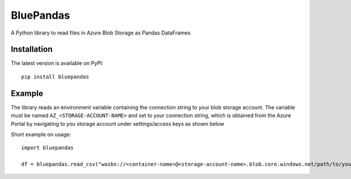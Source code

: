 ===========
BluePandas |build|_ |release|_
===========

A Python library to read files in Azure Blob Storage as Pandas DataFrames

Installation
-------------

The latest version is available on PyPI::

    pip install bluepandas

Example
--------

The library reads an environment variable containing the connection string to your
blob storage account. The variable must be named ``AZ_<STORAGE-ACCOUNT-NAME>``  
and set to your connection string, which is obtained from the Azure Portal by 
navigating to you storage account under settings/access keys as shown below


.. image:: http://i67.tinypic.com/25sljxt.png

Short example on usage::

    import bluepandas

    df = bluepandas.read_csv("wasbs://<container-name>@<storage-account-name>.blob.core.windows.net/path/to/your.csv")


.. |build| image:: https://dev.azure.com/nihil0/bluepandas/_apis/build/status/nihil0.bluepandas
.. _build: https://dev.azure.com/nihil0/bluepandas/_build/latest?definitionId=1

.. |release| image:: https://vsrm.dev.azure.com/nihil0/_apis/public/Release/badge/6b10a683-55d0-4844-a53d-e972b2f200b6/1/1
.. _release: https://dev.azure.com/nihil0/bluepandas/_releases2?definitionId=1&view=mine&_a=releases



